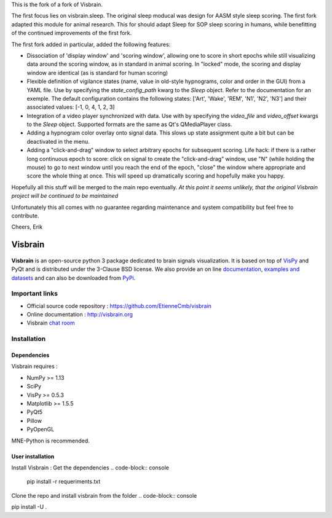 This is the fork of a fork of Visbrain. 

The first focus lies on visbrain.sleep. The original sleep moducal was design for AASM style sleep scoring. The first fork adapted this module for animal research. This for should adapt Sleep for SOP sleep scoring in humans, while benefitting of the continued improvements of the first fork.

The first fork added in particular, added the following features:

* Dissociation of 'display window' and 'scoring window', allowing one to score in short epochs while still visualizing data around the scoring window, as in standard in animal scoring. In "locked" mode, the scoring and display window are identical (as is standard for human scoring)

* Flexible definition of vigilance states (name, value in old-style hypnograms, color and order in the GUI) from a YAML file.  Use by specifying the `state_config_path` kwarg to the `Sleep` object.  Refer to the documentation for an exemple. The default configuration contains the following states: ['Art', 'Wake', 'REM', 'N1', 'N2', 'N3'] and their associated values: [-1, 0, 4, 1, 2, 3]

* Integration of a video player synchronized with data. Use with by specifying the `video_file` and `video_offset` kwargs to the `Sleep` object. Supported formats are the same as Qt's QMediaPlayer class.

* Adding a hypnogram color overlay onto signal data. This slows up state assignment quite a bit but can be deactivated in the menu.

* Adding a "click-and-drag" window to select arbitrary epochs for subsequent scoring.  Life hack: if there is a rather long continuous epoch to score: click on signal to create the "click-and-drag" window, use "N" (while holding the mouse) to go to next window until you reach the end of the epoch, "close" the window where appropriate and score the whole thing at once. This will speed up dramatically scoring and hopefully make you happy.

Hopefully all this stuff will be merged to the main repo eventually. *At this point it seems unlikely, that the original Visbrain project will be continued to be maintained*

Unfortunately this all comes with no guarantee regarding maintenance and system
compatibility but feel free to contribute.

Cheers,
Erik


========
Visbrain
========

.. image:: https://travis-ci.org/EtienneCmb/visbrain.svg?branch=master
    :target: https://travis-ci.org/EtienneCmb/visbrain

.. image:: https://ci.appveyor.com/api/projects/status/fdxhhmpagms1so8l/branch/master?svg=true
    :target: https://ci.appveyor.com/project/EtienneCmb/visbrain/branch/master

.. image:: https://circleci.com/gh/EtienneCmb/visbrain/tree/master.svg?style=svg
    :target: https://circleci.com/gh/EtienneCmb/visbrain/tree/master

.. image:: https://codecov.io/gh/EtienneCmb/visbrain/branch/master/graph/badge.svg
    :target: https://codecov.io/gh/EtienneCmb/visbrain

.. image:: https://badge.fury.io/py/visbrain.svg
    :target: https://badge.fury.io/py/visbrain

.. image:: https://pepy.tech/badge/visbrain
    :target: https://pepy.tech/project/visbrain

.. image:: https://badges.gitter.im/visbrain-python/chatroom.svg
    :target: https://gitter.im/visbrain-python/chatroom?utm_source=badge&utm_medium=badge&utm_campaign=pr-badge

.. figure::  https://github.com/EtienneCmb/visbrain/blob/master/docs/_static/ico/visbrain.png
    :align:  center

**Visbrain** is an open-source python 3 package dedicated to brain signals visualization. It is based on top of `VisPy <http://vispy.org/>`_ and PyQt and is distributed under the 3-Clause BSD license. We also provide an on line `documentation <http://visbrain.org>`_, `examples and datasets <http://visbrain.org/auto_examples/>`_ and can also be downloaded from `PyPi <https://pypi.python.org/pypi/visbrain/>`_.

Important links
---------------

* Official source code repository : https://github.com/EtienneCmb/visbrain
* Online documentation : http://visbrain.org
* Visbrain `chat room <https://gitter.im/visbrain-python/chatroom?utm_source=share-link&utm_medium=link&utm_campaign=share-link>`_


Installation
------------

Dependencies
++++++++++++

Visbrain requires :

* NumPy >= 1.13
* SciPy
* VisPy >= 0.5.3
* Matplotlib >= 1.5.5
* PyQt5
* Pillow
* PyOpenGL

MNE-Python is recommended.

User installation
+++++++++++++++++

Install Visbrain :
Get the dependencies
.. code-block:: console

    pip install -r requeriments.txt

Clone the repo and install visbrain from the folder
.. code-block:: console

pip install -U .

